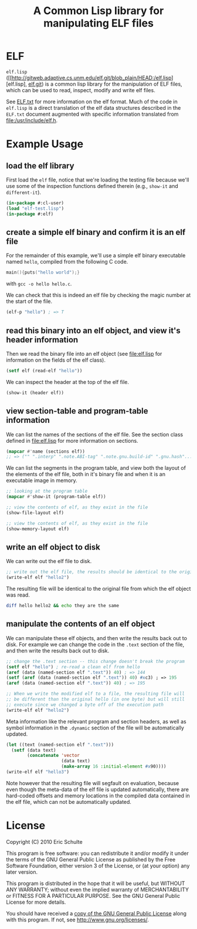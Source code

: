 #+TITLE: A Common Lisp library for manipulating ELF files
#+OPTIONS: num:nil ^:nil
#+STARTUP: hideblocks
#+STYLE: <link rel="stylesheet" href="/~eschulte/stylesheet.css" type="text/css">

* ELF
=elf.lisp= ([[http://gitweb.adaptive.cs.unm.edu/elf.git/blob_plain/HEAD:/elf.lisp][elf.lisp], [[http://gitweb.adaptive.cs.unm.edu/elf.git][elf.git]]) is a common lisp library for the
manipulation of ELF files, which can be used to read, inspect, modify
and write elf files.

See [[http://gitweb.adaptive.cs.unm.edu/elf.git/blob_plain/HEAD:/ELF.txt][ELF.txt]] for more information on the elf format.  Much of the code
in =elf.lisp= is a direct translation of the elf data structures
described in the =ELF.txt= document augmented with specific
information translated from file:/usr/include/elf.h.

* Example Usage
  :PROPERTIES:
  :package:  elf
  :END:
** load the elf library
First load the =elf= file, notice that we're loading the testing file
because we'll use some of the inspection functions defined therein
(e.g., =show-it= and =different-it=).
#+begin_src lisp :package cl-user :results silent
  (in-package #:cl-user)
  (load "elf-test.lisp")
  (in-package #:elf)
#+end_src

** create a simple elf binary and confirm it is an elf file
For the remainder of this example, we'll use a simple elf binary
executable named =hello=, compiled from the following C code.
#+begin_src C
  main(){puts("hello world");}
#+end_src
with =gcc -o hello hello.c=.

We can check that this is indeed an elf file by checking the magic
number at the start of the file.
#+begin_src lisp
  (elf-p "hello") ; => T
#+end_src

** read this binary into an elf object, and view it's header information
Then we read the binary file into an elf object (see file:elf.lisp for
information on the fields of the elf class).
#+begin_src lisp :results silent
  (setf elf (read-elf "hello"))
#+end_src

We can inspect the header at the top of the elf file.
#+begin_src lisp :results output
  (show-it (header elf))
#+end_src

** view section-table and program-table information
We can list the names of the sections of the elf file.  See the
section class defined in file:elf.lisp for more information on
sections.
#+begin_src lisp
  (mapcar #'name (sections elf))
  ;; => ("" ".interp" ".note.ABI-tag" ".note.gnu.build-id" ".gnu.hash"...
#+end_src

We can list the segments in the program table, and view both the
layout of the elements of the elf file, both in it's binary file and
when it is an executable image in memory.
#+begin_src lisp :results output
  ;; looking at the program table
  (mapcar #'show-it (program-table elf))
#+end_src

#+begin_src lisp :results output
  ;; view the contents of elf, as they exist in the file
  (show-file-layout elf)
#+end_src

#+begin_src lisp :results output
  ;; view the contents of elf, as they exist in the file
  (show-memory-layout elf)
#+end_src

** write an elf object to disk
We can write out the elf file to disk.
#+begin_src lisp :results silent
  ;; write out the elf file, the results should be identical to the original
  (write-elf elf "hello2")
#+end_src

The resulting file will be identical to the original file from which
the elf object was read.
#+begin_src sh
  diff hello hello2 && echo they are the same
#+end_src

** manipulate the contents of an elf object
We can manipulate these elf objects, and then write the results back
out to disk.  For example we can change the code in the =.text=
section of the file, and then write the results back out to disk.
#+begin_src lisp :results silent
  ;; change the .text section -- this change doesn't break the program
  (setf elf "hello") ; re-read a clean elf from hello
  (aref (data (named-section elf ".text")) 40) ; => 144
  (setf (aref (data (named-section elf ".text")) 40) #xc3) ; => 195
  (aref (data (named-section elf ".text")) 40) ; => 195

  ;; When we write the modified elf to a file, the resulting file will
  ;; be different than the original hello (in one byte) but will still
  ;; execute since we changed a byte off of the execution path
  (write-elf elf "hello2")
#+end_src

Meta information like the relevant program and section headers, as
well as symbol information in the =.dynamic= section of the file will
be automatically updated.
#+begin_src lisp
  (let ((text (named-section elf ".text")))
    (setf (data text)
          (concatenate 'vector
                       (data text)
                       (make-array 16 :initial-element #x90))))
  (write-elf elf "hello3")
#+end_src
Note however that the resulting file will segfault on evaluation,
because even though the meta-data of the elf file is updated
automatically, there are hard-coded offsets and memory locations in
the compiled data contained in the elf file, which can not be
automatically updated.

* License

Copyright (C) 2010 Eric Schulte

This program is free software: you can redistribute it and/or modify
it under the terms of the GNU General Public License as published by
the Free Software Foundation, either version 3 of the License, or
(at your option) any later version.

This program is distributed in the hope that it will be useful,
but WITHOUT ANY WARRANTY; without even the implied warranty of
MERCHANTABILITY or FITNESS FOR A PARTICULAR PURPOSE.  See the
GNU General Public License for more details.

You should have received a [[file:COPYING][copy of the GNU General Public License]]
along with this program.  If not, see <http://www.gnu.org/licenses/>.
